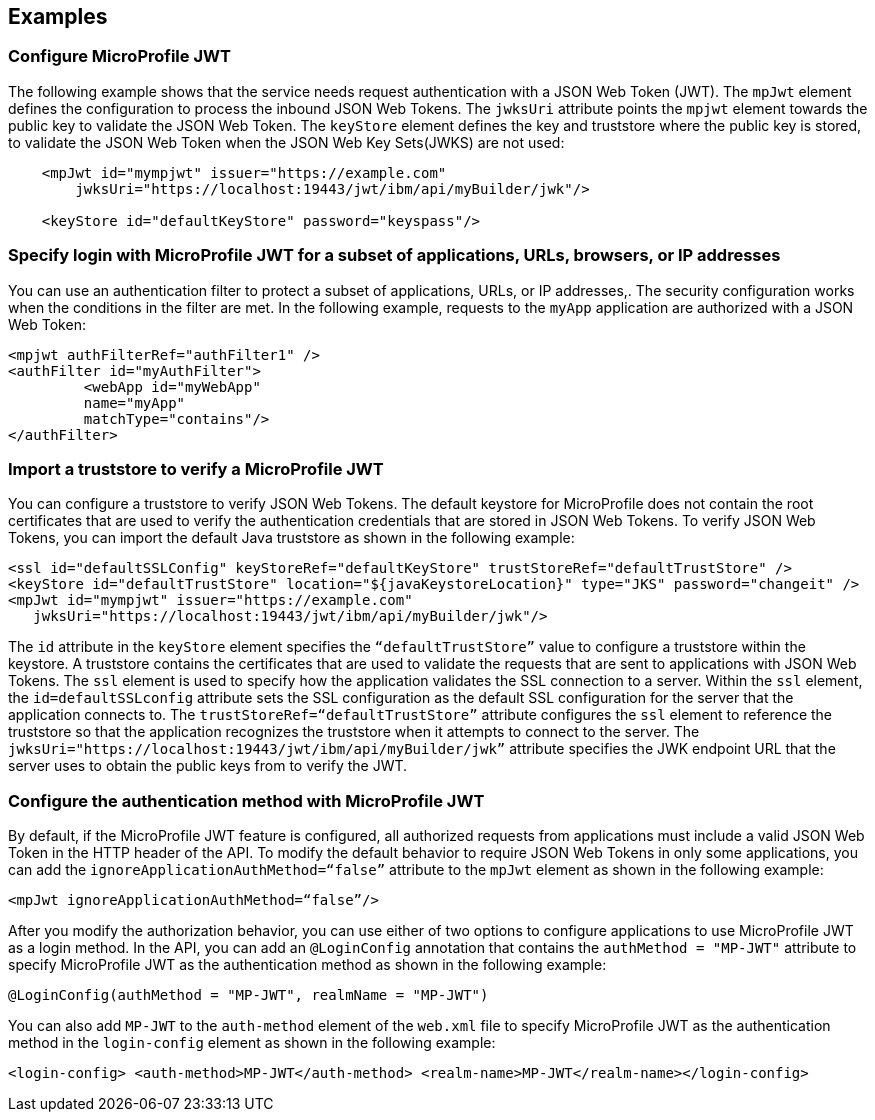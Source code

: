 == Examples

=== Configure MicroProfile JWT

The following example shows that the service needs request authentication with a JSON Web Token (JWT).
The `mpJwt` element defines the configuration to process the inbound JSON Web Tokens.
The `jwksUri` attribute points the `mpjwt` element towards the public key to validate the JSON Web Token.
The `keyStore` element defines the key and truststore where the public key is stored, to validate the JSON Web Token when the JSON Web Key Sets(JWKS) are not used:

[source,xml]
----
    <mpJwt id="mympjwt" issuer="https://example.com"
        jwksUri="https://localhost:19443/jwt/ibm/api/myBuilder/jwk"/>

    <keyStore id="defaultKeyStore" password="keyspass"/>
----

=== Specify login with MicroProfile JWT for a subset of applications, URLs, browsers, or IP addresses

You can use an authentication filter to protect a subset of applications, URLs, or IP addresses,.
The security configuration works when the conditions in the filter are met.
In the following example, requests to the `myApp` application are authorized with a JSON Web Token:

[source,xml]
----
<mpjwt authFilterRef="authFilter1" />
<authFilter id="myAuthFilter">
         <webApp id="myWebApp"
         name="myApp"
         matchType="contains"/>
</authFilter>
----

=== Import a truststore to verify a MicroProfile JWT

You can configure a truststore to verify JSON Web Tokens. The default keystore for MicroProfile does not contain the root certificates that are used to verify the authentication credentials that are stored in JSON Web Tokens. To verify JSON Web Tokens, you can import the default Java truststore as shown in the following example:

[source,xml]
----
<ssl id="defaultSSLConfig" keyStoreRef="defaultKeyStore" trustStoreRef="defaultTrustStore" />
<keyStore id="defaultTrustStore" location="${javaKeystoreLocation}" type="JKS" password="changeit" />
<mpJwt id="mympjwt" issuer="https://example.com"
   jwksUri="https://localhost:19443/jwt/ibm/api/myBuilder/jwk"/>
----

The `id` attribute in the `keyStore` element specifies the `“defaultTrustStore”` value to configure a truststore within the keystore.  A truststore contains the certificates that are used to validate the requests that are sent to applications with JSON Web Tokens. The `ssl` element is used to specify how the application validates the SSL connection to a server. Within the `ssl` element, the `id=defaultSSLconfig`  attribute sets the SSL configuration as the default SSL configuration for the server that the application connects to. The `trustStoreRef=“defaultTrustStore”` attribute configures the `ssl` element to reference the truststore so that the application recognizes the truststore when it attempts to connect to the server. The `jwksUri="https://localhost:19443/jwt/ibm/api/myBuilder/jwk”` attribute specifies the JWK endpoint URL that the server uses to obtain the public keys from to verify the JWT.

=== Configure the authentication method with MicroProfile JWT

By default, if the MicroProfile JWT feature is configured, all authorized requests from applications must include a valid JSON Web Token in the HTTP header of the API. To modify the default behavior to require JSON Web Tokens in only some applications, you can add the `ignoreApplicationAuthMethod=“false”` attribute to the `mpJwt` element as shown in the following example:

[source,xml]
----
<mpJwt ignoreApplicationAuthMethod=“false”/>
----

After you modify the authorization behavior, you can use either of two options to configure applications to use MicroProfile JWT as a login method. In the API, you can add an `@LoginConfig` annotation that contains the `authMethod = "MP-JWT"` attribute to specify MicroProfile JWT as the authentication method as shown in the following example:

[source,java]
----
@LoginConfig(authMethod = "MP-JWT", realmName = "MP-JWT")
----

You can also add `MP-JWT` to the `auth-method` element of the `web.xml` file to specify MicroProfile JWT as the authentication method in the `login-config` element as shown in the following example:

[source,xml]
----
<login-config> <auth-method>MP-JWT</auth-method> <realm-name>MP-JWT</realm-name></login-config>
----
